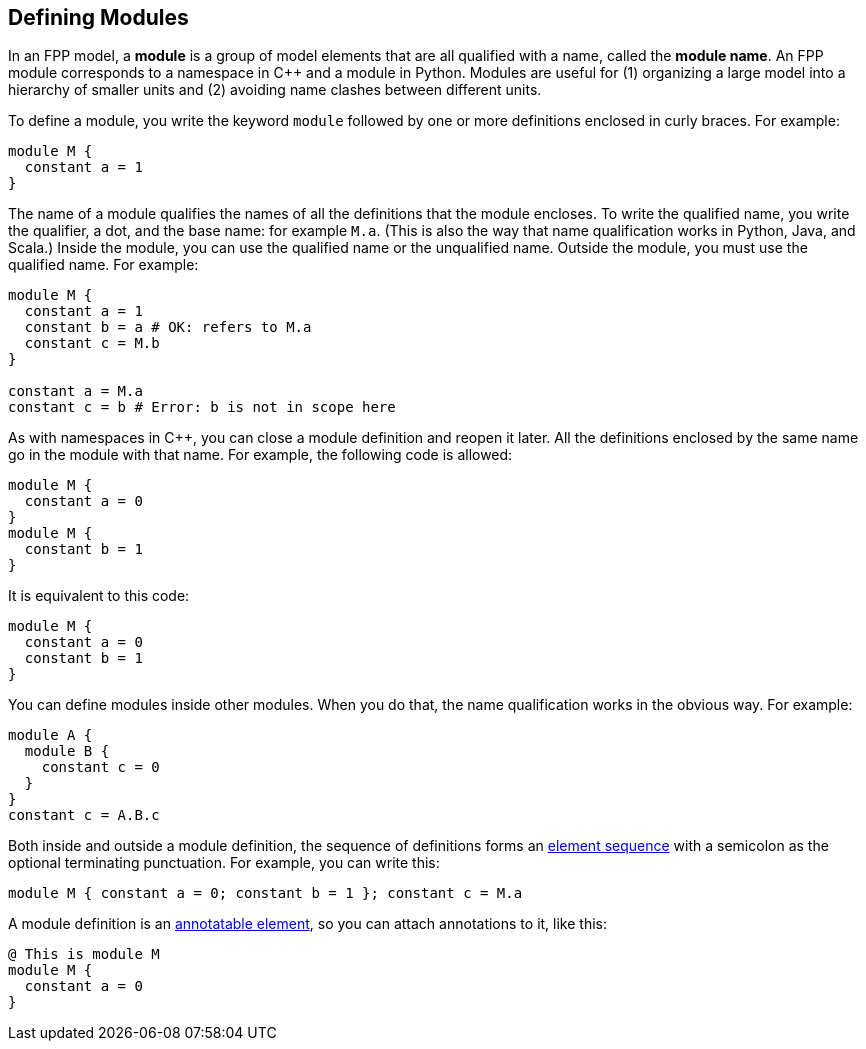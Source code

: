 == Defining Modules

In an FPP model, a *module* is a group of model elements that are all qualified
with a name, called the *module name*.
An FPP module corresponds to a namespace in {cpp} and a module in Python.
Modules are useful for (1) organizing a large model into a hierarchy of smaller
units and (2) avoiding name clashes between different units.

To define a module, you write the keyword `module` followed by one
or more definitions enclosed in curly braces.
For example:

[source,fpp]
----
module M {
  constant a = 1
}
----

The name of a module qualifies the names of all the definitions that the module 
encloses.
To write the qualified name, you write the qualifier, a dot, and the base name: 
for example `M.a`. (This is also the way that
name qualification works in Python, Java, and Scala.)
Inside the module, you can use the qualified name or the unqualified
name.
Outside the module, you must use the qualified name.
For example:

[source,fpp]
--------
module M {
  constant a = 1
  constant b = a # OK: refers to M.a
  constant c = M.b
}

constant a = M.a
constant c = b # Error: b is not in scope here
--------

As with namespaces in {cpp}, you can close a module definition and
reopen it later.
All the definitions enclosed by the same name go in the module
with that name.
For example, the following code is allowed:

[source,fpp]
----
module M {
  constant a = 0
}
module M {
  constant b = 1
}
----

It is equivalent to this code:

[source,fpp]
----
module M {
  constant a = 0
  constant b = 1
}
----

You can define modules inside other modules.
When you do that, the name qualification works in the obvious way.
For example:

[source,fpp]
----
module A {
  module B {
    constant c = 0
  }
}
constant c = A.B.c
----

Both inside and outside a module definition, the sequence of definitions
forms an
<<Defining-Constants_Multiple-Definitions-and-Element-Sequences,element sequence>>
with a semicolon as the optional terminating punctuation.
For example, you can write this:

[source,fpp]
----
module M { constant a = 0; constant b = 1 }; constant c = M.a
----

A module definition is an
<<Writing-Comments-and-Annotations_Annotations,annotatable element>>,
so you can attach annotations to it, like this:

[source,fpp]
----
@ This is module M
module M {
  constant a = 0
}
----

